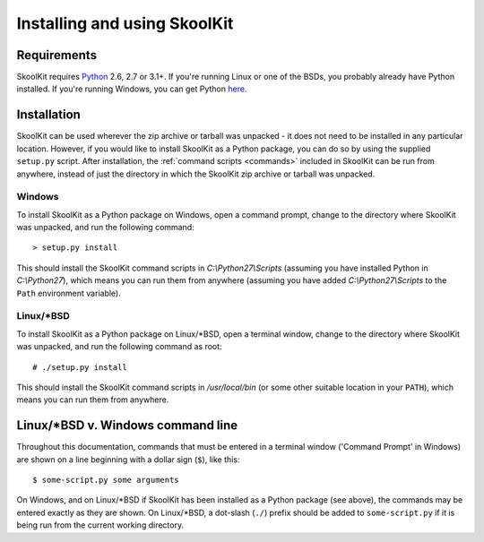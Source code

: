 Installing and using SkoolKit
=============================

Requirements
------------
SkoolKit requires `Python <http://www.python.org/>`_ 2.6, 2.7 or 3.1+. If
you're running Linux or one of the BSDs, you probably already have Python
installed. If you're running Windows, you can get Python
`here <http://www.python.org/download/>`_.

Installation
------------
SkoolKit can be used wherever the zip archive or tarball was unpacked - it does
not need to be installed in any particular location. However, if you would like
to install SkoolKit as a Python package, you can do so by using the supplied
``setup.py`` script. After installation, the :ref:`command scripts <commands>`
included in SkoolKit can be run from anywhere, instead of just the directory in
which the SkoolKit zip archive or tarball was unpacked.

Windows
^^^^^^^
To install SkoolKit as a Python package on Windows, open a command prompt,
change to the directory where SkoolKit was unpacked, and run the following
command::

  > setup.py install

This should install the SkoolKit command scripts in `C:\\Python27\\Scripts`
(assuming you have installed Python in `C:\\Python27`), which means you can
run them from anywhere (assuming you have added `C:\\Python27\\Scripts` to the
``Path`` environment variable).

Linux/\*BSD
^^^^^^^^^^^
To install SkoolKit as a Python package on Linux/\*BSD, open a terminal window,
change to the directory where SkoolKit was unpacked, and run the following
command as root::

  # ./setup.py install

This should install the SkoolKit command scripts in `/usr/local/bin` (or some
other suitable location in your ``PATH``), which means you can run them from
anywhere.

Linux/\*BSD v. Windows command line
-----------------------------------
Throughout this documentation, commands that must be entered in a terminal
window ('Command Prompt' in Windows) are shown on a line beginning with a
dollar sign (``$``), like this::

  $ some-script.py some arguments

On Windows, and on Linux/\*BSD if SkoolKit has been installed as a Python
package (see above), the commands may be entered exactly as they are shown. On
Linux/\*BSD, a dot-slash (``./``) prefix should be added to ``some-script.py``
if it is being run from the current working directory.
